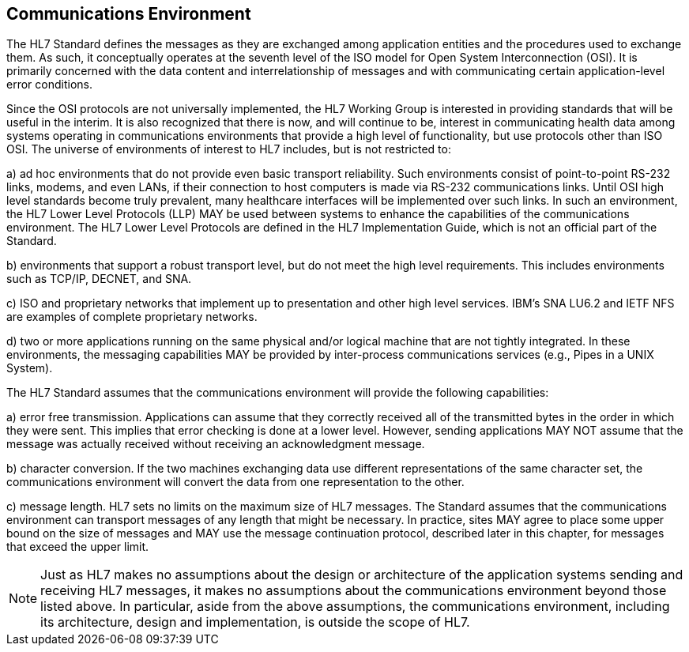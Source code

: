 == Communications Environment
[v291_section="2.3"]

The HL7 Standard defines the messages as they are exchanged among application entities and the procedures used to exchange them. As such, it conceptually operates at the seventh level of the ISO model for Open System Intercon­nection (OSI). It is primarily concerned with the data content and interrelationship of messages and with communicating certain application-level error conditions.

Since the OSI protocols are not universally implemented, the HL7 Working Group is interested in providing standards that will be useful in the interim. It is also recognized that there is now, and will continue to be, interest in communicating health data among systems operating in communications environ­ments that provide a high level of functionality, but use protocols other than ISO OSI. The universe of environments of interest to HL7 includes, but is not restricted to:

{empty}a) ad hoc environments that do not provide even basic transport reliability. Such environments consist of point-to-point RS-232 links, modems, and even LANs, if their connection to host computers is made via RS-232 communications links. Until OSI high level standards become truly prevalent, many healthcare interfaces will be implemented over such links. In such an environment, the HL7 Lower Level Protocols (LLP) MAY be used between systems to enhance the capabilities of the communications environment. The HL7 Lower Level Protocols are defined in the HL7 Implementation Guide, which is not an official part of the Standard.

{empty}b) environments that support a robust transport level, but do not meet the high level requirements. This includes environments such as TCP/IP, DECNET, and SNA.

{empty}c) ISO and proprietary networks that implement up to presentation and other high level services. IBM's SNA LU6.2 and IETF NFS are examples of complete proprietary networks.

{empty}d) two or more applications running on the same physical and/or logical machine that are not tightly integrated. In these environments, the messaging capabilities MAY be provided by inter-process communications services (e.g., Pipes in a UNIX System).

The HL7 Standard assumes that the communications environment will provide the following capabilities:

{empty}a) error free transmission. Applications can assume that they correctly received all of the transmitted bytes in the order in which they were sent. This implies that error checking is done at a lower level. However, sending applications MAY NOT assume that the message was actually received without receiving an acknowledgment message.

{empty}b) character conversion. If the two machines exchanging data use different representations of the same character set, the communications environment will convert the data from one representation to the other.

{empty}c) message length. HL7 sets no limits on the maximum size of HL7 messages. The Standard assumes that the communications environment can transport messages of any length that might be necessary. In practice, sites MAY agree to place some upper bound on the size of messages and MAY use the message continuation protocol, described later in this chapter, for messages that exceed the upper limit.

[NOTE]
Just as HL7 makes no assumptions about the design or architecture of the application systems sending and receiving HL7 messages, it makes no assumptions about the communications environment beyond those listed above. In particular, aside from the above assumptions, the communications environment, including its architecture, design and implementation, is outside the scope of HL7.

